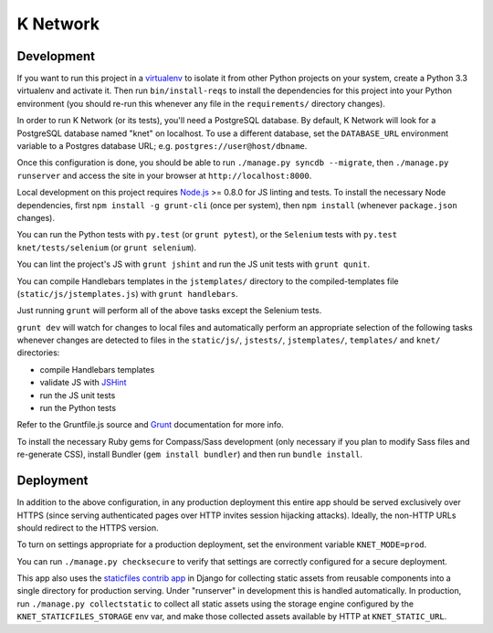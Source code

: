 K Network
=========

Development
-----------

If you want to run this project in a `virtualenv`_ to isolate it from other
Python projects on your system, create a Python 3.3 virtualenv and activate it.
Then run ``bin/install-reqs`` to install the dependencies for this project into
your Python environment (you should re-run this whenever any file in the
``requirements/`` directory changes).

In order to run K Network (or its tests), you'll need a PostgreSQL database. By
default, K Network will look for a PostgreSQL database named "knet" on
localhost. To use a different database, set the ``DATABASE_URL`` environment
variable to a Postgres database URL; e.g. ``postgres://user@host/dbname``.

Once this configuration is done, you should be able to run ``./manage.py syncdb
--migrate``, then ``./manage.py runserver`` and access the site in your browser
at ``http://localhost:8000``.

Local development on this project requires `Node.js`_ >= 0.8.0 for JS linting
and tests. To install the necessary Node dependencies, first ``npm install -g
grunt-cli`` (once per system), then ``npm install`` (whenever ``package.json``
changes).

You can run the Python tests with ``py.test`` (or ``grunt pytest``), or the
``Selenium`` tests with ``py.test knet/tests/selenium`` (or ``grunt
selenium``).

You can lint the project's JS with ``grunt jshint`` and run the JS unit tests
with ``grunt qunit``.

You can compile Handlebars templates in the ``jstemplates/`` directory to the
compiled-templates file (``static/js/jstemplates.js``) with ``grunt handlebars``.

Just running ``grunt`` will perform all of the above tasks except the Selenium
tests.

``grunt dev`` will watch for changes to local files and automatically perform
an appropriate selection of the following tasks whenever changes are detected
to files in the ``static/js/``, ``jstests/``, ``jstemplates/``, ``templates/``
and ``knet/`` directories:

* compile Handlebars templates
* validate JS with `JSHint`_
* run the JS unit tests
* run the Python tests

Refer to the Gruntfile.js source and `Grunt`_ documentation for more info.

To install the necessary Ruby gems for Compass/Sass development (only
necessary if you plan to modify Sass files and re-generate CSS), install
Bundler (``gem install bundler``) and then run ``bundle install``.

.. _virtualenv: http://www.virtualenv.org
.. _Node.js: http://nodejs.org
.. _JSHint: http://www.jshint.com
.. _Grunt: http://gruntjs.com/

Deployment
----------

In addition to the above configuration, in any production deployment
this entire app should be served exclusively over HTTPS (since serving
authenticated pages over HTTP invites session hijacking
attacks). Ideally, the non-HTTP URLs should redirect to the HTTPS
version.

To turn on settings appropriate for a production deployment, set the
environment variable ``KNET_MODE=prod``.

You can run ``./manage.py checksecure`` to verify that settings are correctly
configured for a secure deployment.

This app also uses the `staticfiles contrib app`_ in Django for collecting
static assets from reusable components into a single directory for production
serving.  Under "runserver" in development this is handled automatically.  In
production, run ``./manage.py collectstatic`` to collect all static assets
using the storage engine configured by the ``KNET_STATICFILES_STORAGE`` env
var, and make those collected assets available by HTTP at ``KNET_STATIC_URL``.

.. _staticfiles contrib app: http://docs.djangoproject.com/en/1.5/howto/static-files/
